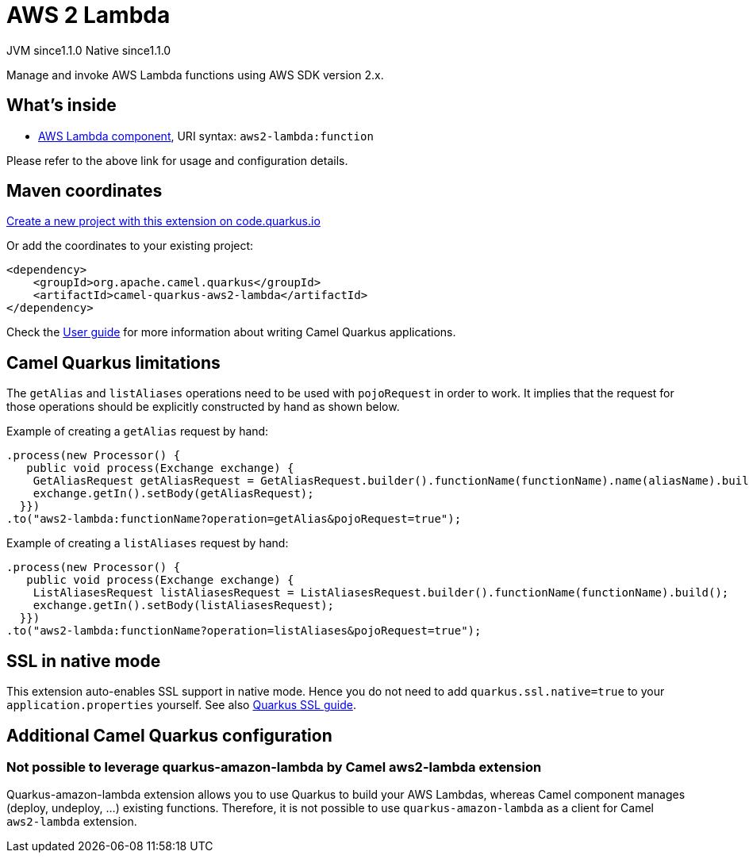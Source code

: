 // Do not edit directly!
// This file was generated by camel-quarkus-maven-plugin:update-extension-doc-page
= AWS 2 Lambda
:linkattrs:
:cq-artifact-id: camel-quarkus-aws2-lambda
:cq-native-supported: true
:cq-status: Stable
:cq-status-deprecation: Stable
:cq-description: Manage and invoke AWS Lambda functions using AWS SDK version 2.x.
:cq-deprecated: false
:cq-jvm-since: 1.1.0
:cq-native-since: 1.1.0

[.badges]
[.badge-key]##JVM since##[.badge-supported]##1.1.0## [.badge-key]##Native since##[.badge-supported]##1.1.0##

Manage and invoke AWS Lambda functions using AWS SDK version 2.x.

== What's inside

* xref:{cq-camel-components}::aws2-lambda-component.adoc[AWS Lambda component], URI syntax: `aws2-lambda:function`

Please refer to the above link for usage and configuration details.

== Maven coordinates

https://code.quarkus.io/?extension-search=camel-quarkus-aws2-lambda[Create a new project with this extension on code.quarkus.io, window="_blank"]

Or add the coordinates to your existing project:

[source,xml]
----
<dependency>
    <groupId>org.apache.camel.quarkus</groupId>
    <artifactId>camel-quarkus-aws2-lambda</artifactId>
</dependency>
----

Check the xref:user-guide/index.adoc[User guide] for more information about writing Camel Quarkus applications.

== Camel Quarkus limitations

The `getAlias` and `listAliases` operations need to be used with `pojoRequest` in order to work.
It implies that the request for those operations should be explicitly constructed by hand as shown below.

Example of creating a `getAlias` request by hand:
[source,java]
----
.process(new Processor() {
   public void process(Exchange exchange) {
    GetAliasRequest getAliasRequest = GetAliasRequest.builder().functionName(functionName).name(aliasName).build();
    exchange.getIn().setBody(getAliasRequest);
  }})
.to("aws2-lambda:functionName?operation=getAlias&pojoRequest=true");
----

Example of creating a `listAliases` request by hand:
[source,java]
----
.process(new Processor() {
   public void process(Exchange exchange) {
    ListAliasesRequest listAliasesRequest = ListAliasesRequest.builder().functionName(functionName).build();
    exchange.getIn().setBody(listAliasesRequest);
  }})
.to("aws2-lambda:functionName?operation=listAliases&pojoRequest=true");
----


== SSL in native mode

This extension auto-enables SSL support in native mode. Hence you do not need to add
`quarkus.ssl.native=true` to your `application.properties` yourself. See also
https://quarkus.io/guides/native-and-ssl[Quarkus SSL guide].

== Additional Camel Quarkus configuration

=== Not possible to leverage quarkus-amazon-lambda by Camel aws2-lambda extension

Quarkus-amazon-lambda extension allows you to use Quarkus to build your AWS Lambdas, whereas Camel component manages (deploy, undeploy, …​) existing functions.
Therefore, it is not possible to use `quarkus-amazon-lambda` as a client for Camel `aws2-lambda` extension.

